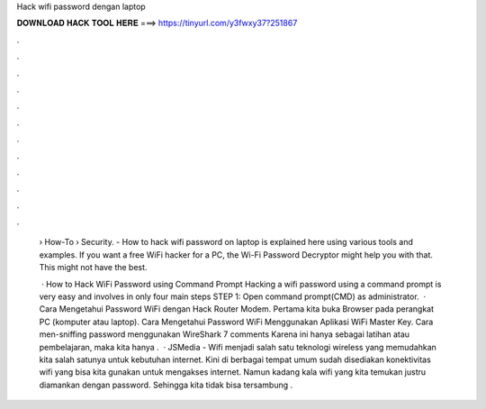 Hack wifi password dengan laptop



𝐃𝐎𝐖𝐍𝐋𝐎𝐀𝐃 𝐇𝐀𝐂𝐊 𝐓𝐎𝐎𝐋 𝐇𝐄𝐑𝐄 ===> https://tinyurl.com/y3fwxy37?251867



.



.



.



.



.



.



.



.



.



.



.



.

 › How-To › Security. - How to hack wifi password on laptop is explained here using various tools and examples. If you want a free WiFi hacker for a PC, the Wi-Fi Password Decryptor might help you with that. This might not have the best.
 
  · How to Hack WiFi Password using Command Prompt Hacking a wifi password using a command prompt is very easy and involves in only four main steps STEP 1: Open command prompt(CMD) as administrator.  · Cara Mengetahui Password WiFi dengan Hack Router Modem. Pertama kita buka Browser pada perangkat PC (komputer atau laptop). Cara Mengetahui Password WiFi Menggunakan Aplikasi WiFi Master Key. Cara men-sniffing password menggunakan WireShark 7 comments Karena ini hanya sebagai latihan atau pembelajaran, maka kita hanya .  · JSMedia - Wifi menjadi salah satu teknologi wireless yang memudahkan kita salah satunya untuk kebutuhan internet. Kini di berbagai tempat umum sudah disediakan konektivitas wifi yang bisa kita gunakan untuk mengakses internet. Namun kadang kala wifi yang kita temukan justru diamankan dengan password. Sehingga kita tidak bisa tersambung .
